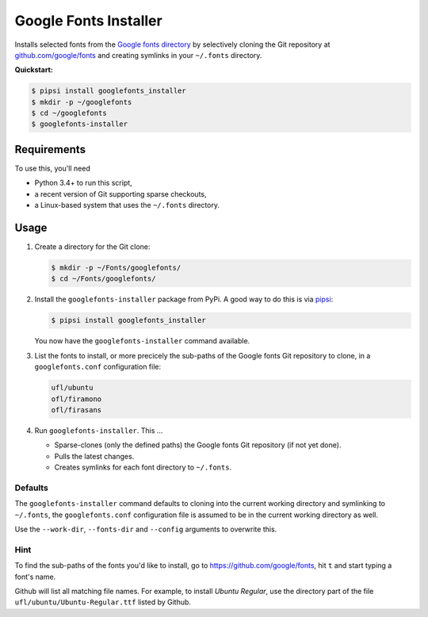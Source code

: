 ======================
Google Fonts Installer
======================

Installs selected fonts from the `Google fonts directory`_ by selectively
cloning the Git repository at `github.com/google/fonts`_ and creating symlinks
in your ``~/.fonts`` directory.

**Quickstart:**

..  code:: bash

    $ pipsi install googlefonts_installer
    $ mkdir -p ~/googlefonts
    $ cd ~/googlefonts
    $ googlefonts-installer

.. _Google fonts directory: https://www.google.com/fonts
.. _github.com/google/fonts: https://github.com/google/fonts

Requirements
============

To use this, you'll need

*   Python 3.4+ to run this script,
*   a recent version of Git supporting sparse checkouts,
*   a Linux-based system that uses the ``~/.fonts`` directory.

Usage
=====

#.  Create a directory for the Git clone:

    ..  code:: bash

        $ mkdir -p ~/Fonts/googlefonts/
        $ cd ~/Fonts/googlefonts/

#.  Install the ``googlefonts-installer`` package from PyPi. A good way to do
    this is via `pipsi`_:

    ..  code:: bash

        $ pipsi install googlefonts_installer

    You now have the ``googlefonts-installer`` command available.

#.  List the fonts to install, or more precicely the sub-paths of the Google
    fonts Git repository to clone, in a ``googlefonts.conf`` configuration file:

    ..  code:: none

        ufl/ubuntu
        ofl/firamono
        ofl/firasans

#.  Run ``googlefonts-installer``. This …

    *   Sparse-clones (only the defined paths) the Google fonts Git repository
        (if not yet done).

    *   Pulls the latest changes.

    *   Creates symlinks for each font directory to ``~/.fonts``.

.. _pipsi: https://github.com/mitsuhiko/pipsi/

Defaults
--------

The ``googlefonts-installer`` command defaults to cloning into the current
working directory and symlinking to ``~/.fonts``, the ``googlefonts.conf``
configuration file is assumed to be in the current working directory as well.

Use the ``--work-dir``, ``--fonts-dir`` and ``--config`` arguments to overwrite
this.

Hint
----

To find the sub-paths of the fonts you'd like to install, go to
https://github.com/google/fonts, hit ``t`` and start typing a font's name.

Github will list all matching file names.
For example, to install *Ubuntu Regular*, use the directory part of the file
``ufl/ubuntu/Ubuntu-Regular.ttf`` listed by Github.
